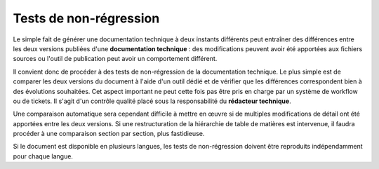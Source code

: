.. Copyright 2011-2014 Olivier Carrère
.. Cette œuvre est mise à disposition selon les termes de la licence Creative
.. Commons Attribution - Pas d'utilisation commerciale - Partage dans les mêmes
.. conditions 4.0 international.

.. code review: no

.. _tests-de-non-regression:

Tests de non-régression
=======================

Le simple fait de générer une documentation technique à deux instants différents
peut entraîner des différences entre les deux versions publiées d'une
**documentation technique** : des modifications peuvent avoir été apportées aux
fichiers sources ou l'outil de publication peut avoir un comportement différent.

Il convient donc de procéder à des tests de non-régression de la documentation
technique. Le plus simple est de comparer les deux versions du document à l'aide
d'un outil dédié et de vérifier que les différences correspondent bien à des
évolutions souhaitées. Cet aspect important ne peut cette fois pas être pris en
charge par un système de workflow ou de tickets. Il s'agit d'un contrôle qualité
placé sous la responsabilité du **rédacteur technique**.

Une comparaison automatique sera cependant difficile à mettre en œuvre si de
multiples modifications de détail ont été apportées entre les deux versions. Si
une restructuration de la hiérarchie de table de matières est intervenue, il
faudra procéder à une comparaison section par section, plus fastidieuse.

Si le document est disponible en plusieurs langues, les tests de non-régression
doivent être reproduits indépendamment pour chaque langue.

.. text review: no
